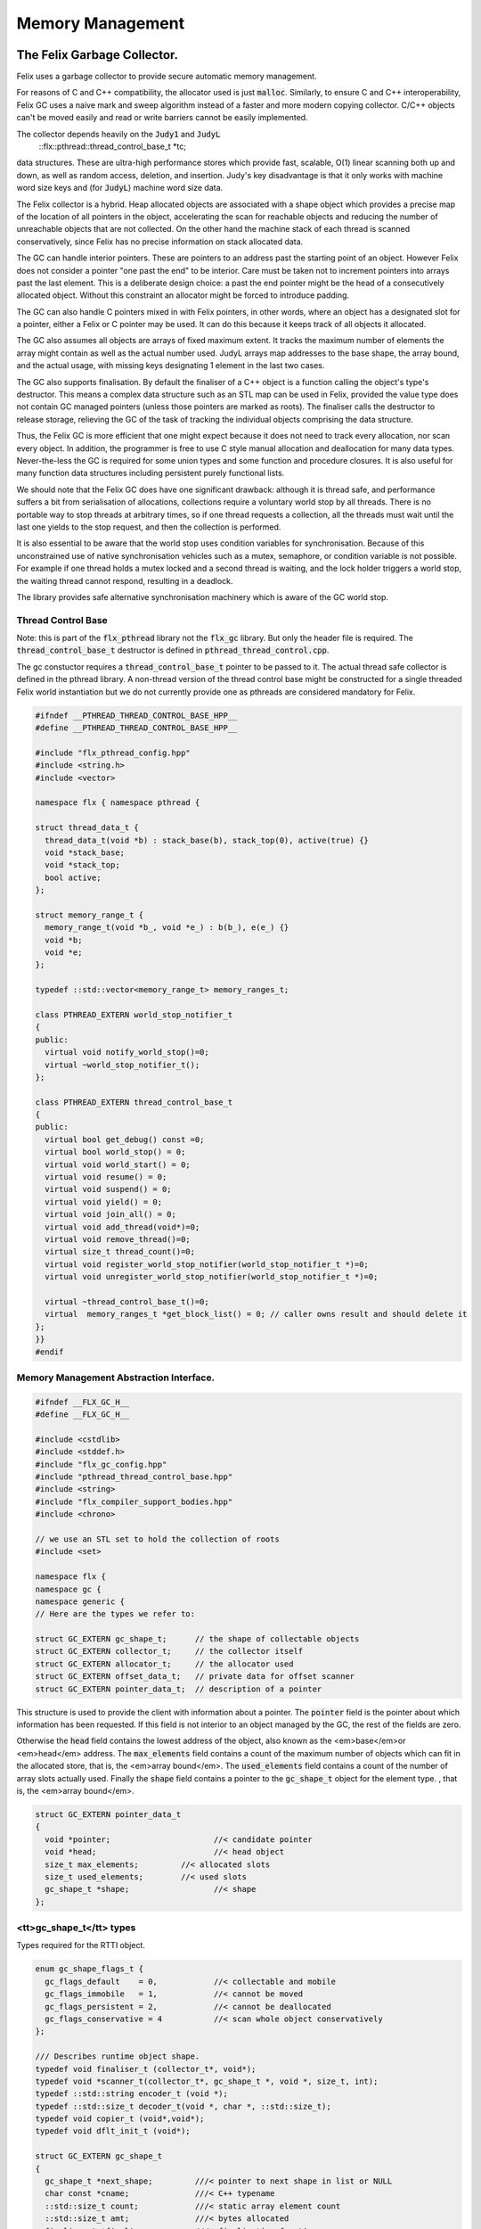 
=================
Memory Management
=================



The Felix Garbage Collector.
============================

Felix uses a garbage collector to provide secure automatic
memory management.

For reasons of C and C++ compatibility, the allocator
used is just  :code:`malloc`. Similarly, to ensure C and C++
interoperability, Felix GC uses a naive mark and sweep
algorithm instead of a faster and more modern copying 
collector. C/C++ objects can't be moved easily and
read or write barriers cannot be easily implemented.

The collector depends heavily on the  :code:`Judy1` and  :code:`JudyL`
  ::flx::pthread::thread_control_base_t *tc;
data structures. These are ultra-high performance stores
which provide fast, scalable, O(1) linear scanning both
up and down, as well as random access, deletion, and insertion.
Judy's key disadvantage is that it only works with machine
word size keys and (for  :code:`JudyL`) machine word size data.

The Felix collector is a hybrid. Heap allocated objects
are associated with a shape object which provides a precise
map of the location of all pointers in the object, accelerating
the scan for reachable objects and reducing the number of
unreachable objects that are not collected. On the other hand
the machine stack of each thread is scanned conservatively,
since Felix has no precise information on stack allocated data.

The GC can handle interior pointers. These are pointers to 
an address past the starting point of an object. However
Felix does not consider a pointer "one past the end" to
be interior. Care must be taken not to increment pointers
into arrays past the last element. This is a deliberate 
design choice: a past the end pointer might be the head
of a consecutively allocated object. Without this constraint
an allocator might be forced to introduce padding.

The GC can also handle C pointers mixed in with
Felix pointers, in other words, where an object has
a designated slot for a pointer, either a Felix or C
pointer may be used. It can do this because it keeps
track of all objects it allocated.

The GC also assumes all objects are arrays of fixed
maximum extent. It tracks the maximum number of elements
the array might contain as well as the actual number used.
JudyL arrays map addresses to the base shape, the array
bound, and the actual usage, with missing keys designating 1 
element in the last two cases.

The GC also supports finalisation. By default the finaliser
of a C++ object is a function calling the object's type's
destructor. This means a complex data structure such as an
STL map can be used in Felix, provided the value type
does not contain GC managed pointers (unless those pointers are 
marked as roots). The finaliser calls
the destructor to release storage, relieving the GC of the
task of tracking the individual objects comprising the
data structure.

Thus, the Felix GC is more efficient that one might
expect because it does not need to track every allocation,
nor scan every object. In addition, the programmer is free
to use C style manual allocation and deallocation
for many data types. Never-the-less the GC is required for
some union types and some function and procedure closures.
It is also useful for many function data structures including
persistent purely functional lists.

We should note that the Felix GC does have one
significant drawback: although it is thread safe,
and performance suffers a bit from serialisation
of allocations, collections require a voluntary world
stop by all threads. There is no portable way to stop
threads at arbitrary times, so if one thread requests
a collection, all the threads must wait until the last
one yields to the stop request, and then the collection
is performed.

It is also essential to be aware that the world stop
uses condition variables for synchronisation. Because of this
unconstrained use of native synchronisation vehicles such
as a mutex, semaphore, or condition variable is not possible.
For example if one thread holds a mutex locked and a second
thread is waiting, and the lock holder triggers a world
stop, the waiting thread cannot respond, resulting in a deadlock.

The library provides safe alternative synchronisation machinery
which is aware of the GC world stop.


Thread Control Base
-------------------

Note: this is part of the  :code:`flx_pthread` library not the  :code:`flx_gc` library.
But only the header file is required. The  :code:`thread_control_base_t`
destructor is defined in  :code:`pthread_thread_control.cpp`.

The gc constuctor requires a  :code:`thread_control_base_t` pointer to be passed
to it. The actual thread safe collector is defined in the pthread library.
A non-thread version of the thread control base might be constructed
for a single threaded Felix world instantiation but we do not currently
provide one as pthreads are considered mandatory for Felix.


.. code-block:: cpp

   #ifndef __PTHREAD_THREAD_CONTROL_BASE_HPP__
   #define __PTHREAD_THREAD_CONTROL_BASE_HPP__
   
   #include "flx_pthread_config.hpp"
   #include <string.h>
   #include <vector>
   
   namespace flx { namespace pthread {
   
   struct thread_data_t {
     thread_data_t(void *b) : stack_base(b), stack_top(0), active(true) {}
     void *stack_base;
     void *stack_top;
     bool active;
   };
   
   struct memory_range_t {
     memory_range_t(void *b_, void *e_) : b(b_), e(e_) {}
     void *b;
     void *e;
   };
   
   typedef ::std::vector<memory_range_t> memory_ranges_t;
   
   class PTHREAD_EXTERN world_stop_notifier_t 
   {
   public:
     virtual void notify_world_stop()=0;
     virtual ~world_stop_notifier_t();
   };
   
   class PTHREAD_EXTERN thread_control_base_t
   {
   public:
     virtual bool get_debug() const =0;
     virtual bool world_stop() = 0;
     virtual void world_start() = 0;
     virtual void resume() = 0;
     virtual void suspend() = 0;
     virtual void yield() = 0;
     virtual void join_all() = 0;
     virtual void add_thread(void*)=0;
     virtual void remove_thread()=0;
     virtual size_t thread_count()=0;
     virtual void register_world_stop_notifier(world_stop_notifier_t *)=0;
     virtual void unregister_world_stop_notifier(world_stop_notifier_t *)=0;
   
     virtual ~thread_control_base_t()=0;
     virtual  memory_ranges_t *get_block_list() = 0; // caller owns result and should delete it
   };
   }}
   #endif



Memory Management Abstraction Interface.
----------------------------------------


.. code-block:: cpp

   
   #ifndef __FLX_GC_H__
   #define __FLX_GC_H__
   
   #include <cstdlib>
   #include <stddef.h>
   #include "flx_gc_config.hpp"
   #include "pthread_thread_control_base.hpp"
   #include <string>
   #include "flx_compiler_support_bodies.hpp"
   #include <chrono>
   
   // we use an STL set to hold the collection of roots
   #include <set>
   
   namespace flx {
   namespace gc {
   namespace generic {
   // Here are the types we refer to:
   
   struct GC_EXTERN gc_shape_t;      // the shape of collectable objects
   struct GC_EXTERN collector_t;     // the collector itself
   struct GC_EXTERN allocator_t;     // the allocator used
   struct GC_EXTERN offset_data_t;   // private data for offset scanner
   struct GC_EXTERN pointer_data_t;  // description of a pointer
   
This structure is used to provide the client with information
about a pointer. The  :code:`pointer` field is the pointer about which
information has been requested. If this field is not interior to
an object managed by the GC, the rest of the fields are zero.

Otherwise the  :code:`head` field contains the lowest address
of the object, also known as the <em>base</em>or <em>head</em> address.
The  :code:`max_elements` field contains a count of the maximum number of
objects which can fit in the allocated store, that is, the <em>array bound</em>.
The  :code:`used_elements` field contains a count of the number of array slots actually
used. Finally the  :code:`shape` field contains a pointer to the  :code:`gc_shape_t`
object for the element type. , that is, the <em>array bound</em>.


.. code-block:: cpp

   struct GC_EXTERN pointer_data_t
   {
     void *pointer;                      //< candidate pointer
     void *head;                         //< head object
     size_t max_elements;         //< allocated slots
     size_t used_elements;        //< used slots
     gc_shape_t *shape;                  //< shape
   };
   

<tt>gc_shape_t</tt> types
-------------------------

Types required for the RTTI object.


.. code-block:: cpp

   enum gc_shape_flags_t {
     gc_flags_default    = 0,            //< collectable and mobile
     gc_flags_immobile   = 1,            //< cannot be moved
     gc_flags_persistent = 2,            //< cannot be deallocated
     gc_flags_conservative = 4           //< scan whole object conservatively
   };
   
   /// Describes runtime object shape.
   typedef void finaliser_t (collector_t*, void*); 
   typedef void *scanner_t(collector_t*, gc_shape_t *, void *, size_t, int);
   typedef ::std::string encoder_t (void *);
   typedef ::std::size_t decoder_t(void *, char *, ::std::size_t);
   typedef void copier_t (void*,void*);
   typedef void dflt_init_t (void*);
   
   struct GC_EXTERN gc_shape_t
   {
     gc_shape_t *next_shape;         ///< pointer to next shape in list or NULL
     char const *cname;              ///< C++ typename
     ::std::size_t count;            ///< static array element count
     ::std::size_t amt;              ///< bytes allocated
     finaliser_t *finaliser;         ///< finalisation function
     ValueType *fcops;               ///< first class ops
   /*
     copier_t *copy_init;
     copier_t *move_init;
     copier_t *copy_assign;
     copier_t *move_assign;
   */
     void const *private_data;       ///< private data passed to scanner
     scanner_t *scanner;             ///< scanner function 
     encoder_t *encoder;             ///< encoder function 
     decoder_t *decoder;             ///< encoder function 
     gc_shape_flags_t flags;         ///< flags
     size_t allocations;
     size_t deallocations;
   };
   
   GC_EXTERN extern gc_shape_t _ptr_void_map;
   
The standard scanner  :code:`scan_by_offsets` uses an array 
containing offsets into an object where pointers are located.


.. code-block:: cpp

   struct GC_EXTERN offset_data_t
   {
     ::std::size_t n_offsets;
     ::std::size_t const *offsets;
   };
   
   GC_EXTERN scanner_t scan_by_offsets;
   
The standard finaliser is a template which destoys an object
using the C++ destructor. In the RTTI object if the
finaliser is zero, this means the compiler knew the
object was a POD type with a trivial destructor,
and the zero allows the collector to skip the call
to a do nothing finaliser function.


.. code-block:: cpp

   
   /*
    * The following template is provided as a standard wrapper
    * for C++ class destructors. The term std_finaliser<T>
    * denotes a function pointer to the wrapper for the destructor
    * of class T, which can be used as a finaliser in the shape
    * descriptor of a T. The client is cautioned than the order
    * of finalisation may not be what is expected. Finalisers
    * should be provided for all C++ objects managed by the Felix
    * collector and not refering to Felix objects,
    * but which contain pointers to other objects that need
    * to be deleted when the main object is destroyed;
    * for example a string class managing an array of char
    * requires its destructor be invoked to delete the managed
    * array, and so a finaliser wrapping the destructor must
    * be provided.
    *
    * C data types may, of course, also require destruction,
    * and Felix therefore can provide programmers with
    * the convenience of C++ destructors, even for C data types.
    */
   template<class T>
   void std_finaliser(collector_t*, void *t)
   {
     static_cast<T*>(t) -> ~T();
   }
   

Allocator Abstraction
---------------------

The allocator is used by the gc to allocate and deallocate
heap storage. Although abstract, the standard allocator
use  :code:`malloc` and  :code:`free` and this is assumed by a lot
of code in the RTL and is an advertised property of the
Felix system. Nevertheless providing an abstraction helps
with software organisation.


.. code-block:: cpp

   /// Allocator abstraction.
   
   struct allocator_t {
     bool debug;
     allocator_t():debug(false){}
     virtual void *allocate(::std::size_t)=0;
     virtual void deallocate(void *)=0;
     virtual ~allocator_t();
     void set_debug(bool d){debug=d;}
   };
   

The collector abstraction
-------------------------

Finally the actual garbage collector abstraction.

The abstraction is essential to allow a common interface
to the single threaded and thread safe collectors.
The thread safe collector is just a wrapper around the 
unsafe collector with appropriate locking.

Those familiar with C++ object oriented techniques,
may be surprised to learn their understanding of how
to use virtual methods is almost certainly completely
and utterly wrong! This is partly due to incorrect
advice in almost every book published on the subject,
and online advice from so-called experts including
member of the committee itself.

The collector we present rigidly follows the correct
rules which result in a quite complex structure.


.. code-block:: cpp

   
   /// Collector abstraction.
   struct GC_EXTERN collector_t
   {
     bool debug;
     bool report_gcstats;
     void *module_registry; 
     void set_debug(bool d, bool stats){debug=d;report_gcstats=stats;}
     collector_t();
     virtual ~collector_t();
     virtual ::flx::pthread::thread_control_base_t *get_thread_control()const =0;
     virtual void register_pointer(void *q, int reclimit)=0;
     ::std::chrono::time_point<::std::chrono::high_resolution_clock> start_time;
     ::std::chrono::duration<double> gc_time;
   
     virtual bool inrange(void *)const =0;
     // These routines just provide statistics.
     size_t get_allocation_count()const {
       return v_get_allocation_count();
     }
   
     size_t get_root_count()const {
       return v_get_root_count();
     }
   
     size_t get_allocation_amt()const {
       return v_get_allocation_amt();
     }
   
     // Hooks for the supplied allocator, which operate in
     // terms of shape objects rather than raw memory amounts.
     void *allocate(gc_shape_t *shape, size_t x) {
       return v_allocate(shape,x);
     }
   
     // The mark and sweep collector algorithm.
     size_t collect() {
       //fprintf(stderr, "Collecting\n");
       ::std::chrono::time_point< ::std::chrono::high_resolution_clock> start_time, end_time;
       start_time = ::std::chrono::high_resolution_clock::now();
       size_t x = v_collect();
       end_time = ::std::chrono::high_resolution_clock::now();
       ::std::chrono::duration<double> elapsed = end_time - start_time;
   
       if (debug)
         fprintf(stderr, "Collecting DONE in %10.5f seconds\n", elapsed.count());
       gc_time += elapsed;
       return x;
     }
   
     // Routines to add and remove roots.
     void add_root(void *memory) {
       v_add_root(memory);
     }
   
     void remove_root(void *memory) {
       v_remove_root(memory);
     }
   
     void free_all_mem() {
       //fprintf(stderr,"Dispatching to free all mem\n");
       v_free_all_mem();
     }
   
     void finalise(void *frame) {
       v_finalise(frame);
     }
   
     // Integrity check for the data structure being managed.
     // array management
     virtual void set_used(void *memory, size_t)=0;
     virtual void incr_used(void *memory, ptrdiff_t)=0;
     virtual size_t get_used(void *memory)=0;
     virtual size_t get_count(void *memory)=0;
     virtual void *create_empty_array( gc_shape_t *shape, size_t count)=0;
   
     virtual pointer_data_t get_pointer_data(void *)=0;
   private:
     virtual size_t v_get_allocation_count()const=0;
     virtual size_t v_get_root_count()const=0;
     virtual size_t v_get_allocation_amt()const=0;
     virtual void *v_allocate(gc_shape_t *shape, size_t)=0;
     virtual void v_finalise(void *fp)=0;
     virtual size_t v_collect()=0;
     virtual void v_add_root(void *memory)=0;
     virtual void v_remove_root(void *memory)=0;
     virtual void v_free_all_mem()=0;
   
     // It doesn't make any sense to copy collector objects
     // about.
     void operator=(collector_t const&);
     collector_t(collector_t const&);
   };
   
   // The gc_profile_t is a grab bag of controls related to the collector.
   struct GC_EXTERN gc_profile_t {
     bool debug_driver;
     bool debug_allocations;     ///< allocator debug on/off
     bool debug_collections;     ///< collector debug on/off
     bool report_collections;    ///< collector debug on/off
     bool report_gcstats;        ///< print final gc statistics
     bool allow_collection_anywhere; ///< enable collect on allocate
   
     size_t gc_freq;      ///< how often to collect
     size_t gc_counter;   ///< counter to check if time to collect
   
     size_t min_mem;      ///< min memory before collection
     size_t max_mem;      ///< throw out of memory if above here
     size_t threshhold;   ///< collection trigger point
     double free_factor;         ///< reset threshhold to used memory
                                 ///< by this factor after collection
   
     size_t collections;  ///< number of collections done
     bool finalise;              ///< whether Felix should collect on exit
     flx::gc::generic::collector_t *collector;
   
     size_t maybe_collect(); ///< function which maybe collects
     size_t actually_collect(); ///< function which actually collects
   
     void *allocate(
       flx::gc::generic::gc_shape_t *shape,
       size_t count,
       bool allow_gc
     );
   
     gc_profile_t (
       bool debug_driver_,
       bool debug_allocations_,
       bool debug_collections_,
       bool report_collections_,
       bool report_gcstats_,
       bool allow_collection_anywhere_,
       size_t gc_freq_,
       size_t min_mem_,
       size_t max_mem_,
       double free_factor_,
       bool finalise_,
       flx::gc::generic::collector_t *collector
     );
     ~gc_profile_t();
   };
   
   }}} // end namespaces
   
   /*
    * The following two routines are used to provide
    * C++ type safe heap allocation. There are no corresponding
    * delete routines, please use the destroy function.
    *
    * Note these routines are now placed
    * in the global namespace to accomodate Metrowerks
    * compiler on Mac OS.
    */
   GC_EXTERN void *operator new
   (
     ::std::size_t,
     flx::gc::generic::gc_profile_t &,
     flx::gc::generic::gc_shape_t &,
     bool
   );
   
   /*
    * Define an empty delete to make msvc happy.
    */
   GC_EXTERN void operator delete(
     void*,
     flx::gc::generic::gc_profile_t &,
     flx::gc::generic::gc_shape_t &,
     bool
   );
   
   #endif

.. code-block:: cpp

   
   #define _ROUNDUP(i,n) ((i + n - 1) / n * n)
   #define _ALIGN(i) _ROUNDUP(i,FLX_MAX_ALIGN)
   

Memory Management Abstraction Implementation.
---------------------------------------------


.. code-block:: cpp

   
   #include <cstdlib>
   #include <cstdio>
   #include <cassert>
   #include "flx_gc.hpp"
   #include "flx_exceptions.hpp"
   #include "flx_gc_private.hpp"
   #include <Judy.h>
   
   // for std::max
   #include <algorithm>
   
   #ifdef max
   #undef max
   #endif
   
   
   namespace flx {
   namespace gc {
   namespace generic {
   gc_shape_t _ptr_void_map = {
     NULL,
     "void",
     0,0,
     0, // no finaliser
     0, // fcops
     0,
     0,
     0,
     0,
     gc::generic::gc_flags_default,
     0UL, 0UL
   };
   
   allocator_t::~allocator_t(){}
   collector_t::~collector_t(){
     if (report_gcstats)
     {
       ::std::chrono::duration<double> elapsed = 
         ::std::chrono::high_resolution_clock::now() - start_time
       ;
       fprintf(stderr, "Deleting collector total time = %4.5f seconds, gc time = %4.5f = %3.2f%%\n", 
         elapsed.count(), gc_time.count(), gc_time.count() * 100.0 / elapsed.count()
       );
     }
   }
   
   collector_t::collector_t() 
     : debug(false)
     , report_gcstats(false)
     , module_registry(0)
     , gc_time(0.0)
     , start_time(::std::chrono::high_resolution_clock::now())
   {}
   
   gc_profile_t::gc_profile_t (
     bool debug_driver_,
     bool debug_allocations_,
     bool debug_collections_,
     bool report_collections_,
     bool report_gcstats_,
     bool allow_collection_anywhere_,
     size_t gc_freq_,
     size_t min_mem_,
     size_t max_mem_,
     double free_factor_,
     bool finalise_,
     flx::gc::generic::collector_t *collector_
   ) :
     debug_driver(debug_driver_),
     debug_allocations(debug_allocations_),
     debug_collections(debug_collections_),
     report_collections(report_collections_),
     report_gcstats(report_gcstats_),
     allow_collection_anywhere(allow_collection_anywhere_),
     gc_freq(gc_freq_),
     gc_counter(0),
     min_mem(min_mem_),
     max_mem(max_mem_),
     threshhold(min_mem_),
     free_factor(free_factor_),
     collections(0),
     finalise(finalise_),
     collector(collector_)
   {
   }
   
   gc_profile_t::~gc_profile_t() { }
   
   size_t gc_profile_t::maybe_collect() {
     ++gc_counter;
     if(debug_collections) fprintf(stderr,"Maybe collect?\n");
     if (gc_counter < gc_freq) return 0;
     if(collector->get_allocation_amt() < threshhold) return 0;
     return actually_collect();
   }
   
   size_t gc_profile_t::actually_collect() {
     if(debug_collections || report_collections) 
       fprintf(stderr,"[flx_gc:gc_profile_t] actually_collect\n");
     gc_counter = 0;
     size_t collected = collector->collect();
     size_t allocated = collector->get_allocation_amt();
     if (allocated > max_mem) throw flx::rtl::flx_out_of_memory_t();
     threshhold = std::max ( min_mem,
       (size_t) (free_factor * (double)allocated))
     ;
     if(debug_collections || report_collections)
     {
       size_t objs = collector->get_allocation_count();
       size_t roots = collector->get_root_count();
       fprintf(stderr, 
         "actually collected %zu objects, still allocated: %zu roots, %zu objects, %zu bytes\n",
         collected, roots, objs, allocated
       );
     }
     return collected;
   }
   
   void *gc_profile_t::allocate(
     flx::gc::generic::gc_shape_t *shape,
     size_t count,
     bool allow_gc
   )
   {
     void *p = 0;
     ::std::size_t amt = count * shape->amt * shape->count;
     bool tried_collection = false;
   
     // if we would exceed the threshhold and collection is allowed, do it
     if (amt + collector->get_allocation_amt() > threshhold && allow_collection_anywhere && allow_gc)
     {
       if (report_collections)
         fprintf(stderr,"[flx_gc:gc_profile_t] Threshhold %zu would be exceeded, collecting\n", threshhold);
       actually_collect();
       if (report_collections)
         fprintf(stderr,"[flx_gc:gc_profile_t] New Threshhold %zu\n", threshhold);
       tried_collection = true;
     }
   
     // now try the allocation
     try {
       p = collector -> allocate(shape,count);
     }
     // if we ran out of physical memory
     catch (flx::rtl::flx_out_of_memory_t& exn) 
     { 
       if (debug_allocations || debug_collections || report_collections)
         fprintf(stderr,"[flx_gc:gc_profile_t] Out of physical memory\n");
   
       if (allow_collection_anywhere && allow_gc && !tried_collection)
       {
         actually_collect();
         tried_collection = true;
         try {
           p = collector -> allocate(shape,count);
         }
         catch (flx::rtl::flx_out_of_memory_t& exn) // fatal error
         {
            fprintf(stderr,"[flx_gc:gc_profile_t] Allocation failed [after forced collection]\n");
            throw exn;
         }
       }
       else 
       {
         fprintf(stderr,"[flx_gc:gc_profile_t] Allocation failed [collection not allowed or already tried]\n");
         throw exn; // fatal error
       }
     }
   
     assert (p);
     return p;
   }
   
   /*
    *  This is the default scanner for compiler generated RTTI objects.
    *  It uses an array of offsets into the object to tell where the pointers are.
    *  We must pass this routine the collector, the RTTI shape of the object,
    *  a pointer to the head (lowest byte) of the object, a count of the number
    *  of copies of the object are present consecutively, and a recursion limit.
    *
    *  The count is there because all Felix heap objects are varrays, even if they're
    *  merely length 1. Note that this dynamic array count is the number of used
    *  slots in the varray not the allocated length. Note also the elements of the
    *  varray can themselves be arrays with static lengths. The actual RTTI object
    *  describes a single element of the inner static length array, so we have to
    *  multiply the RTTI static length by the dynamic length.
    */
   void *scan_by_offsets(collector_t *collector, gc_shape_t *shape, void *p, size_t dyncount, int reclimit)
   {
     Word_t fp = (Word_t)p;
   
     // calculate the absolute number of used array slots
     size_t n_used = dyncount  * shape->count;
   
     // find the array of offsets
     offset_data_t const *data = (offset_data_t const *)shape->private_data;
     ::std::size_t n_offsets = data->n_offsets;
     ::std::size_t const *offsets = data->offsets;
   
     //fprintf(stderr, "scan by offsets: shape %s has %d offsets\n", shape->cname, (int)n_offsets);
     // if the number of used slots is one and there is only one offset
     // then there is only one possible pointer in the object at the specified offset
     // so just return the value stored at that offset immediately
     if (n_used * n_offsets == 1) // tail rec optimisation
     {
         void **pq = (void**)(void*)((unsigned char*)fp + offsets[0]);
         void *q = *pq;
         if(q) return q; // tail rec optimisation
     }
     else
     // otherwise we have to scan through all the offsets in every array element
     for(size_t j=0; j<n_used; ++j)
     {
       for(unsigned int i=0; i<n_offsets; ++i)
       {
         void **pq = (void**)(void*)((unsigned char*)fp + offsets[i]);
         void *q = *pq;
         //fprintf(stderr, "scan by offsets %s, #%d, offset %zu, address %p, value %p\n", 
         //  shape->cname, i, offsets[i], pq, q);
         // instead of returning the pointer, register it for later processing
         if(collector->inrange(q))
         {
           collector->register_pointer(q, reclimit);
         }
       }
       // on to the next array element
       fp=(Word_t)(void*)((unsigned char*)fp+shape->amt);
     }
     // return 0 to indicate we registered pointers, instead of returning just one.
     return 0;
   }
   
   }}} // end namespaces
   
   // in global namespace now ..
   //
   // NOTE: Felix arrays are two dimensional. The shape.amt field is the size of
   // one element. The shape.count field is the number of elements for a static
   // array type. The dynamic length is for varrays, it is stored in a judy array
   // associated with the array address. If there is nothing in the judy array,
   // the dynamic length is one. C++ operator new allocates arrays of dynamic length 1. 
   //
   void *operator new(
     std::size_t amt,
     flx::gc::generic::gc_profile_t &gcp,
     flx::gc::generic::gc_shape_t &shape,
     bool allow_gc
   )
   {
     if (amt != shape.amt * shape.count)
     {
       fprintf(stderr,"Shape size error: allocator size = %zu\n",amt);
       fprintf(stderr,"Shape %s element size = %zu, element count = %zu\n",shape.cname,shape.amt,shape.count);
       abort();
     }
     void *p = gcp.allocate(&shape,1,allow_gc); // dynamic array count = 1
     return p;
   }
   
   void operator delete(
     void*,
     flx::gc::generic::gc_profile_t &,
     flx::gc::generic::gc_shape_t &,
     bool
   )
   {
   }



Collector interface.
--------------------


.. code-block:: cpp

   
   #ifndef __FLX_COLLECTOR_H__
   #define __FLX_COLLECTOR_H__
   #include <cstddef>
   #include "flx_gc.hpp"
   #include <map>
   #include "pthread_thread.hpp"
   #include <Judy.h>
   
   namespace flx {
   namespace gc {
   namespace collector {
   using namespace generic;
   
   struct GC_EXTERN malloc_free;
   struct GC_EXTERN tracing_allocator;
   struct GC_EXTERN flx_collector_t;
   
   /// Allocator using malloc and free.
   struct GC_EXTERN malloc_free : public virtual allocator_t
   {
     void *allocate(::std::size_t);
     void deallocate(void *);
     ~malloc_free();
   };
   
   /// Allocator which saves allocations and deallocations
   /// to a file, delegating operations to a servant allocator
   struct GC_EXTERN tracing_allocator : public virtual allocator_t
   {
     allocator_t *servant;
     FILE *tracefile;
     tracing_allocator(FILE *, allocator_t *);
     void *allocate(::std::size_t);
     void deallocate(void *);
     ~tracing_allocator();
   };
   
   
   struct mark_thread_context_t
   {
     flx_collector_t *collector;
     pthread::memory_ranges_t *px;
     int reclimit;
   };
   
   
   /// Naive Mark and Sweep Collector.
   struct GC_EXTERN flx_collector_t : public collector_t
   {
     flx_collector_t(allocator_t *, flx::pthread::thread_control_base_t *, int _gcthreads, FILE *tf);
     ~flx_collector_t();
   
     // RF: added to allow implementation of non-leaky drivers.
     void impl_free_all_mem(); // clear all roots, sweep.
   
     void set_used(void *memory, size_t);
     void incr_used(void *memory, ptrdiff_t);
     size_t get_used(void *memory);
     size_t get_count(void *memory);
     void *create_empty_array( gc_shape_t *shape, size_t count);
     gc_shape_t *get_shape(void *memory);
     flx::pthread::thread_control_base_t *get_thread_control()const;
     void register_pointer(void *q, int reclimit);
     ::flx::gc::generic::pointer_data_t get_pointer_data(void *);
   
   protected:
   
     /// allocator
     void *impl_allocate(gc_shape_t *ptr_map, size_t);
   
     /// collector (returns number of objects collected)
     size_t impl_collect();
   
     // add and remove roots
     void impl_add_root(void *memory);
     void impl_remove_root(void *memory);
   
     //
     void check();
   
     // statistics
     size_t impl_get_allocation_count()const;
     size_t impl_get_root_count()const;
     size_t impl_get_allocation_amt()const;
     void impl_finalise(void *fp);
   
   private:
     /// allocator
     void *v_allocate(gc_shape_t *ptr_map, size_t);
   
     /// collector (returns number of objects collected)
     size_t v_collect();
   
     // add and remove roots
     void v_add_root(void *memory);
     void v_remove_root(void *memory);
     void v_free_all_mem();
   
     // statistics
     size_t v_get_allocation_count()const;
     size_t v_get_root_count()const;
     size_t v_get_allocation_amt()const;
   
   private:
     void judyerror(char const*);
     size_t allocation_count;
     size_t root_count;
     size_t allocation_amt;
   
     uintptr_t minptr;
     uintptr_t maxptr;
   
     bool inrange(void *p)const { return minptr <= uintptr_t(p) && uintptr_t(p) < maxptr; }
     void unlink(void *frame);
     void v_finalise(void *frame);
     void post_delete(void *frame);
     void delete_frame(void *frame);
     size_t reap();
   
     // top level mark, calls mark_single or mark_multi
     void mark(pthread::memory_ranges_t*);
   
     // single threaded mark
     void mark_single(pthread::memory_ranges_t*, int);
   
     // multithreaded mark: single thread enters and creates
     // worker threads which run mark_thread routine below
     void mark_multi(pthread::memory_ranges_t*,int reclimit, int nthreads);
   
   public: // unfortunately, due to dispatch machinery
     // worker thread
     void mark_thread(mark_thread_context_t *);
   
   private:
     int gcthreads;
     size_t sweep(); // calls scan_object
   
     typedef std::map<void *,size_t, std::less<void *> > rootmap_t;
     rootmap_t roots;
     bool parity;
     allocator_t *allocator;
     flx::pthread::thread_control_base_t *thread_control;
   
   
     // JudyL array and error object
     void *j_shape;
     void *j_nalloc;
     void *j_nused;
     FILE *tracefile;
   public:
     struct memdata_t {
       void *head;
       gc_shape_t *pshape;
       size_t nbytes;
     };
     void scan_object(void *memory, int reclimit);
     memdata_t check_interior (void *memory);
   
     ::std::mutex j_tmp_lock;
     ::std::condition_variable j_tmp_cv;
     int j_tmp_waiting;
     void *j_tmp;
     JError_t je;
   };
   
   }}} // end namespaces
   #endif
   

Collector Implementation
------------------------

Tracefile used for performance simulations on Judy
alternatives. Tracefile codes:
Format: 

opcode filecode: address

Op Codes

G: Get
F: First
N: Next
L: Last
I: Insert
D: Delete
C: Delete whole array

File codes:

S: shape JudyL
A: allocated JudyL
U: used JudyL
T: temporary Judy1


.. code-block:: cpp

   
   #include <cstdlib>
   #include <map>
   #include <limits.h>
   #include <cassert>
   #include <cstdio>
   #include <cstddef>
   #include "flx_rtl_config.hpp"
   #include "flx_collector.hpp"
   #include "flx_exceptions.hpp"
   #include "flx_gc_private.hpp"
   
   #include <stdint.h>
   #define lobit(p) (p & (uintptr_t)1u)
   #define hibits(p) (p & ~(uintptr_t)1u)
   #define SHAPE(p) ((gc_shape_t *)hibits(p))
   
   //#include "flx_rtl.hpp"
   namespace flx {
   namespace gc {
   namespace collector {
   
   static int mcount FLX_UNUSED = 0;
   
   malloc_free::~malloc_free(){}
   
   void *malloc_free::allocate(::std::size_t amt)
   {
     void *p = malloc(amt);
     if(debug)
       fprintf(stderr,"[gc] Malloc %zd bytes, address = %p\n",amt,p);
     if(p)return p;
     else {
       fprintf(stderr,"[gc] Felix: Malloc out of memory, blk=%zu\n",amt);
       throw flx::rtl::flx_out_of_memory_t();
     }
   }
   
   void malloc_free::deallocate(void *p)
   {
     if(debug)
       fprintf(stderr,"[gc] Free %p\n",p);
     free(p);
   }
   
   tracing_allocator::tracing_allocator (
     FILE *tf, 
     allocator_t *slave) 
   : tracefile(tf), servant(slave) {}
   
   void *tracing_allocator::allocate (::std::size_t amt)
   {
      void *memory = servant->allocate(amt);
      fprintf(tracefile,"A: %p\n",memory);
      return memory;
   }
   
   void tracing_allocator::deallocate (void *p)
   {
      fprintf(tracefile,"D: %p\n",p);
      servant->deallocate(p);
   }
   
   tracing_allocator::~tracing_allocator() { 
     fclose(tracefile); 
     delete servant; 
     fprintf(stderr, "[gc] Allocation tracing terminated, file closed, slave allocator deleted\n"); 
   }
   
   
   void *flx_collector_t::v_allocate(gc_shape_t *ptr_map, size_t x) {
     return impl_allocate(ptr_map, x);
   }
   
   void flx_collector_t::v_finalise(void *frame) {
     impl_finalise(frame);
   }
   
   size_t flx_collector_t::v_collect() {
     // NO MUTEX
     return impl_collect();
   }
   
   void flx_collector_t::v_add_root(void *memory) {
     impl_add_root(memory);
   }
   
   void flx_collector_t::v_remove_root(void *memory) {
     impl_remove_root(memory);
   }
   
   void flx_collector_t::v_free_all_mem() {
     //fprintf(stderr, "Dispatching to impl free all mem\n");
     impl_free_all_mem();
   }
   
   size_t flx_collector_t::v_get_allocation_count()const {
     return impl_get_allocation_count();
   }
   
   size_t flx_collector_t::v_get_root_count()const {
     return impl_get_root_count();
   }
   
   size_t flx_collector_t::v_get_allocation_amt()const {
     return impl_get_allocation_amt();
   }
   
   size_t flx_collector_t::impl_get_allocation_count()const
   {
     return allocation_count;
   }
   
   size_t flx_collector_t::impl_get_root_count()const
   {
     return root_count;
   }
   
   size_t flx_collector_t::impl_get_allocation_amt()const
   {
     return allocation_amt;
   }
   
   
   flx_collector_t::flx_collector_t(
     allocator_t *a, 
     pthread::thread_control_base_t *tc,
     int _gcthreads,
     FILE *tf
   )
     :
     allocation_count(0)
     ,root_count(0)
     ,allocation_amt(0)
     ,parity(false)
     ,allocator(a)
     ,thread_control(tc)
     ,j_shape(0)
     ,j_nalloc(0)
     ,j_nused(0)
     ,j_tmp(0)
     ,minptr(~uintptr_t(0))
     ,maxptr(0)
     ,tracefile(tf)
     ,gcthreads(_gcthreads)
   {
     if(tf)
       fprintf(stderr, "[flx_collector_t] Tracefile active\n");
   }
   
   flx::pthread::thread_control_base_t *flx_collector_t::get_thread_control()const
   {
     return thread_control;
   }
   
   void flx_collector_t::judyerror(char const *loc)
   {
     fprintf(stderr, "[gc] JUDY ERROR %d in %s\n",je.je_Errno,loc);
     abort();
   }
   
   void * flx_collector_t::impl_allocate(gc_shape_t *shape, size_t nobj)
   {
     // calculate how much memory to request
     ::std::size_t amt = nobj * shape->amt * shape->count;
     //fprintf(stderr, "req amt = %zu\n",amt);
     if(amt & 1) ++amt; // round up to even number
     //fprintf(stderr, "rounded req amt = %zu\n",amt);
   
     // allocate a block
     void *fp = (void *)allocator->allocate(amt);
     assert(fp); // Got some memory!
   
     //++shape->allocations;
   
     // for use when things go wrong
     char error_buffer[2048];
     snprintf(error_buffer, 2047, 
       "[gc] Allocated %p, shape=%s[%zd][%zu][#a=%zu,#d=%zu]\n", 
       fp,shape->cname,shape->count,nobj,shape->allocations,shape->deallocations);
   
     Word_t *p = (Word_t*)(void*)JudyLIns(&j_shape,(Word_t)fp,&je);
     if(tracefile) 
        fprintf(tracefile,"IS: %p\n",fp);
     *p = ((Word_t)(void*)shape) | (parity & 1);
     if (nobj != (uintptr_t)1) // array
     {
   //fprintf(stderr, "Inserting into j_nalloc=%p\n",j_nalloc);
       Word_t *p = (Word_t*)(void*)JudyLIns(&j_nalloc,(Word_t)fp,&je);
   //fprintf(stderr, "  new j_nalloc=%p\n",j_nalloc);
   //fprintf(stderr, "  slot for insert=%p\n",p);
       if(tracefile) 
          fprintf(tracefile,"IA: %p\n",fp);
       *p = nobj;
     }
   
     size_t n_objects = get_count(fp);
     if (nobj != n_objects) 
     {
   
       fprintf(stderr, 
           "Insertion into j_nalloc (%p) failed: address %p, [nobj=%zu != get_count(fp)=%zu]\n",
           j_nalloc, fp, nobj, n_objects);
       
       { // get_count(fp) conflates size 1 with NULL pointer, the following will disambiguate
         Word_t *p = (Word_t*)(void*)JudyLGet(j_nalloc,(Word_t)fp,&je);
         fprintf(stderr, 
             "  p==NULL: %s\n", 
             ((p == NULL) ? "true" : "false") );
       }
   
       // finally output error_buffer if there's an error
       fprintf(stderr, "%s", error_buffer);
   
       assert (nobj == n_objects);
     }
   
     // update statistics
     allocation_count++;
     allocation_amt += amt;
     //fprintf(stderr,"ADDING %zu to allocation amt, result %zu\n",amt,allocation_amt);
     // return client memory pointer
     minptr=::std::min(minptr,uintptr_t(fp));
     maxptr=::std::max(maxptr,uintptr_t(fp)+amt);
     return fp;
   }
   
   // NOTE: although 1 is the default if there is no entry,
   // it is allowed to have an entry with 1
   // indeed, set_used always creates an entry
   void flx_collector_t::set_used(void *memory, size_t n)
   {
     if (memory == NULL && n==0) return;
     assert(memory);
   
     // this check is expensive, but set_used is not used often
     assert(n<=get_count(memory));
     //fprintf(stderr,"Set used of %p to %zu\n",memory,n);
     Word_t *p = (Word_t*)(void*)JudyLGet(j_nused,(Word_t)memory,&je);
     if(tracefile) 
       fprintf(tracefile,"GU: %p\n",memory);
     if(p==(Word_t*)PPJERR)judyerror("set_used");
     if(p==NULL)
     {
       //fprintf(stderr,"set_used: No recorded usage! Creating store for data\n");
       p = (Word_t*)(void*)JudyLIns(&j_nused,(Word_t)memory,&je);
       if(tracefile) 
          fprintf(tracefile,"IU: %p\n",memory);
     }
     //fprintf(stderr,"Slot for %p usage is address %p\n",memory,p);
     *p = (Word_t)n;
   }
   
   void flx_collector_t::incr_used(void *memory, ptrdiff_t n)
   {
     if (n==0) return;
     assert(memory);
     //fprintf(stderr,"Incr used of %p by %zu\n",memory,n);
     //assert(get_used(memory) + n <= get_count(memory));
     ptrdiff_t newused = (ptrdiff_t)get_used(memory) + n;
     if (newused < 0 || newused > get_count(memory)) {
       fprintf(stderr,"Address %p count %d used %d increment %d\n",
         memory,(int)get_count(memory), (int)get_used(memory),(int)n);
       fprintf(stderr,"Type %s\n",get_shape(memory)->cname);
       assert(false);
     }
   
     Word_t *p = (Word_t*)(void*)JudyLGet(j_nused,(Word_t)memory,&je);
     if(tracefile) 
       fprintf(tracefile,"GU: %p\n",memory);
     if(p==(Word_t*)PPJERR)judyerror("incr_used");
     if(p==NULL)
     {
       //fprintf(stderr,"incr_used: No recorded usage! Creating store for data\n");
       p = (Word_t*)(void*)JudyLIns(&j_nused,(Word_t)memory,&je);
       if(tracefile) 
         fprintf(tracefile,"IU: %p\n",memory);
       if(p==(Word_t*)PPJERR)judyerror("incr_used: new slot");
       *p = newused;
     }
     else *p=newused;
   }
   
   // actual number of used slots in an array
   size_t flx_collector_t::get_used(void *memory)
   {
     if(memory==NULL) return 0;
     //fprintf(stderr, "Get used of %p\n",memory);
     Word_t *p = (Word_t*)(void*)JudyLGet(j_nused,(Word_t)memory,&je);
     if(tracefile) 
       fprintf(tracefile,"GU: %p\n",memory);
     if(p==(Word_t*)PPJERR)judyerror("get_used");
     //fprintf(stderr, "Used slot at address %p\n",p);
     size_t z = p!=NULL?*p:1; // defaults to 1 for non-array support
     //fprintf(stderr,"Used of %p is %zu\n",memory,z);
     return z;
   }
   
   // max number of available slots in an array
   size_t flx_collector_t::get_count(void *memory)
   {
     if(memory==NULL) return 0;
     //fprintf(stderr, "Get count of %p\n",memory);
     Word_t *p = (Word_t*)(void*)JudyLGet(j_nalloc,(Word_t)memory,&je);
     if(tracefile) 
       fprintf(tracefile,"GA: %p\n",memory);
     if(p==(Word_t*)PPJERR)judyerror("get_count");
     //fprintf(stderr, "Count slot at address %p\n",p);
     size_t z = p!=NULL?*p:1; // defaults to 1 for non-array support
     //fprintf(stderr,"Count of %p is %zu\n\n",memory,z);
     return z;
   }
   
   // REQUIRES memory to be head pointer (not interior)
   gc_shape_t *flx_collector_t::get_shape(void *memory)
   {
     if(memory == NULL) return &::flx::gc::generic::_ptr_void_map;
     assert(memory);
     //fprintf(stderr, "Get shape of %p\n",memory);
     Word_t *pshape= (Word_t*)JudyLGet(j_shape,(Word_t)memory,&je);
     if(tracefile) 
       fprintf(tracefile,"GS: %p\n",memory);
     if(pshape==(Word_t*)PPJERR)judyerror("get_shape");
     if(pshape==NULL) { 
       fprintf(stderr,"get_shape %p found NULL\n",memory);
       abort();
     }
     return (gc_shape_t *)(*pshape & (~(uintptr_t)1));
   }
   
   void *flx_collector_t::create_empty_array(
     flx::gc::generic::gc_shape_t *shape,
     size_t count
   )
   {
     if (count==0) return NULL;
     void *p = allocate(shape,count);
     assert(p);
     set_used (p, 0); // make sure to override default 1 slot usage
     if(get_used(p) != 0 || get_count(p) != count) {
       fprintf(stderr,"create empty array type %s address %p request count=%zu, actual count=%zu ,used=%zu\n",
        p,shape->cname, count, get_count(p), get_used(p));
       fprintf(stderr, "FATAL CONSTRUCTOR FAILURE\n");
       assert (false);
     }
     return p;
   }
   
   
   void flx_collector_t::impl_finalise(void *fp)
   {
     assert(fp!=NULL);
     //fprintf(stderr, "Finaliser for %p\n", fp);
     gc_shape_t *shape = get_shape(fp); // inefficient, since we already know the shape!
     //fprintf(stderr, "Got shape %p=%s\n", shape,shape->cname);
     void (*finaliser)(collector_t*, void*) = shape->finaliser;
     //fprintf(stderr, "Got finaliser %p\n", finaliser);
     if (finaliser)
     {
       unsigned char *cp = (unsigned char*)fp;
       size_t n_used = get_used(fp) * shape->count;
       size_t eltsize = shape->amt;
       //fprintf(stderr, "Finalising at %p for type %s %zu objects each size %zu\n", cp, shape->cname, n_used, eltsize);
       for(size_t j = 0; j<n_used; ++j)
       {
         (*finaliser)(this,(void*)cp);
         cp += eltsize;
       }
     }
   }
   
   void flx_collector_t::unlink(void *fp)
   {
     // check we have a pointer to an object
     assert(fp!=NULL);
   
     // call the finaliser if there is one
     //fprintf(stderr,"Unlink: Calling finaliser for %p\n",fp);
     impl_finalise(fp);
   
     allocation_count--;
     gc_shape_t *shape = get_shape(fp);
     size_t n_objects = get_count(fp);
     size_t nobj = shape -> count * n_objects;
     ::std::size_t size = shape->amt * nobj;
     if (size & 1) ++size;
     //fprintf(stderr, "Uncounting %zu bytes\n", size);
     allocation_amt -= size;
   
     // unlink the frame from the collectors list
     //fprintf(stderr,"Removing address from Judy lists\n");
     JudyLDel(&j_shape, (Word_t)fp, &je);
     JudyLDel(&j_nused, (Word_t)fp, &je);
     JudyLDel(&j_nalloc, (Word_t)fp, &je);
     if(tracefile) {
       fprintf(tracefile,"DS: %p\n",fp);
       fprintf(tracefile,"DA: %p\n",fp);
       fprintf(tracefile,"DU: %p\n",fp);
     }
     //fprintf(stderr,"Finished unlinking\n");
   }
   
   void flx_collector_t::post_delete(void *fp)
   {
     Judy1Set(&j_tmp,(Word_t)fp,&je);
     if(tracefile)
       fprintf(tracefile,"IT: %p\n",fp);
   
   }
   
   void flx_collector_t::delete_frame(void *fp)
   {
     allocator->deallocate(fp);
   }
   
   size_t flx_collector_t::reap ()
   {
     size_t count = 0;
     Word_t next=(Word_t)NULL;
     int res = Judy1First(j_tmp,&next,&je);
     if(tracefile)
       fprintf(tracefile,"FT: %p\n",next);
     while(res) {
       delete_frame((void*)next);
       ++count;
       res = Judy1Next(j_tmp,&next,&je);
       if(tracefile)
         fprintf(tracefile,"NT: %p\n",next);
     }
     Judy1FreeArray(&j_tmp,&je);
     if(tracefile)
       fprintf(tracefile,"CT:\n");
     if(debug) 
     {
       fprintf(stderr,"[gc] Reaped %zu objects\n",count);
       fprintf(stderr,"[gc] Still allocated %zu objects occupying %zu bytes\n", get_allocation_count(), get_allocation_amt());
     }
     return count;
   }
   
   
   //#include <valgrind/memcheck.h>
   
   /* This is the top level mark routine
    * Its job is to mark all objects that are reachable
    * so a subsequent reaping phase can delete all
    * the objects that are NOT marked
    *
    * This mark bit is the low bit of the RTTI shape object pointer
    * stored in the j_shape Judy1Array.
    *
    * The meaning of this bit alternates between calls to the collector.
    * Initially all objects are considered garbage and the flag is toggled
    * to indicate the object is reachable.
    *
    * On the next pass the reachable value is reconsidered to mean
    * garbage and the flag toggled again. This saves a pass over
    * all objects marking them garbage before then tracing roots
    * to find which ones are not.
    */
   
   void flx_collector_t::mark(pthread::memory_ranges_t *px)
   {
     // The recursion limit is a stopper so recursions
     // won't blow the machine stack and also wipe out the cache
     // regularly. Our overall routine is iterative with limited
     // recursion. The recursions are faster but the iteration
     // can handle data type like lists of millions of elements
     // which would otherwise recurse millions of times.
     //
     int reclimit = 64;
     if(debug)
       fprintf(stderr,"[gc] Collector: Running mark\n");
   
     // sanity check
     assert (root_count == roots.size());
   
     // the j_tmp Judy1 array is just a set of pointers which
     // we have not yet examined. When we find pointers we stash
     // them in this set rather than examining them immediately.
     // Later we come back and examine them. This buffers the recursion
     // a bit. The set has to be empty initially.
     assert(j_tmp == 0);
     if (gcthreads < 2)
       mark_single(px,reclimit);
     else 
       mark_multi(px,reclimit,gcthreads);
   }
   
   static void run_mark_thread(mark_thread_context_t *mtc)
   {
     mtc->collector->mark_thread(mtc); 
   }
   
   void flx_collector_t::mark_multi(pthread::memory_ranges_t *px,int reclimit, int nthreads)
   {
   //fprintf(stderr, "starting %d mark threads\n", nthreads);
     j_tmp_waiting = 0;
     mark_thread_context_t mtc {this,px, reclimit};
     ::std::vector< ::std::thread> mark_threads;
     for (int i=0; i<gcthreads; ++i)
       mark_threads.push_back (::std::thread (run_mark_thread, &mtc));
     for (int i=0; i<gcthreads; ++i)
       mark_threads[i].join();
   //fprintf(stderr, "multithread mark finished\n");
   }
   
   // this method is run simultaneously by multiple threads
   void flx_collector_t::mark_thread(mark_thread_context_t *mtc)
   {
   //fprintf(stderr, "multithread mark thread running\n");
     int reclimit = mtc->reclimit;
     pthread::memory_ranges_t *px  = mtc->px;
     // px is a set of memory ranges representing the stacks
     // of all pthreads including this one at the point the
     // collector got invoked. All the other threads than this
     // one must be stopped. The stack are found by recording the
     // base stack value when launching the thread, and using
     // the value when a thread stops to allow collection as the
     // high value. The stack contains all the machine registers
     // at this point too, since we used a long_jmp into a local
     // variable to put the registers on the stack.
     if(px)
     {
       // for all pthreads
       std::vector<pthread::memory_range_t>::iterator end = (*px).end();
       for(
         std::vector<pthread::memory_range_t>::iterator i = (*px).begin();
         i != end;
         ++i
       )
       {
         // get the stack extent for one pthread
         pthread::memory_range_t range = *i;
         if(debug)
         {
           size_t n = (char*)range.e - (char*)range.b;
           fprintf(stderr, "[gc] Conservate scan of memory %p->%p, %zu bytes\n",range.b, range.e, n);
         }
         //VALGRIND_MAKE_MEM_DEFINED(range.b, (char*)range.e-(char*)range.b);
         void *end = range.e;
         // for all machine words on the stack
         // this WILL FAIL if the stack isn't an exact multiple
         // of the size of a machine word
         for ( void *i = range.b; i != end; i = (void*)((void**)i+1))
         {
           //if(debug)
           // fprintf(stderr, "[gc] Check if *%p=%p is a pointer\n",i,*(void**)i);
           // conservative scan of every word on every stack
           scan_object(*(void**)i, reclimit);
         }
         if(debug)
           fprintf(stderr, "[gc] DONE: Conservate scan of memory %p->%p\n",range.b, range.e);
       }
     }
   
     // Now scan all the registered roots
     if(debug)
       fprintf(stderr, "[gc] Scanning roots\n");
     rootmap_t::iterator const end = roots.end();
     for(
       rootmap_t::iterator i = roots.begin();
       i != end;
       ++i
     )
     {
       if(debug)
         fprintf(stderr, "[gc] Scanning root %p\n", (*i).first);
       scan_object((*i).first, reclimit);
     }
   
     // Now, scan the temporary set in j_tmp  until it is empty
     // When we're processing an object with scan_object
     // if its an actual Felix object we mark it reachable
     // and then scan all the pointers in it: usually those pointers
     // are not scanned immediately by scan object but simply put
     // into the set j_tmp to schedule them for scanning.
     //
     // Note: Judy1First finds the first key greater than or equal to the given one,
     // it returns 0 if there is no such key.
     Word_t toscan;
     int res;
   again:
     {
       ::std::unique_lock< ::std::mutex> dummy(j_tmp_lock);
   retry:
       toscan = 0;
       res = Judy1First(j_tmp,&toscan,&je); // get one object scheduled for scanning
       if (!res) {
          ++j_tmp_waiting;
          if (j_tmp_waiting == gcthreads) {
            j_tmp_cv.notify_all();
            goto endoff;
          }
          j_tmp_cv.wait(dummy);
          --j_tmp_waiting;
          goto retry;
       }
       Judy1Unset(&j_tmp,toscan,&je);         // remove it immediately
     }
     scan_object((void*)toscan, reclimit);  // scan it, it will either be marked or discarded
     goto again;
   
   endoff:
     assert(j_tmp == 0);                  
   
     if(debug)
       fprintf(stderr, "[gc] Done Scanning roots\n");
   }
   
   
   
   void flx_collector_t::mark_single(pthread::memory_ranges_t *px, int reclimit)
   {
     // px is a set of memory ranges representing the stacks
     // of all pthreads including this one at the point the
     // collector got invoked. All the other threads than this
     // one must be stopped. The stack are found by recording the
     // base stack value when launching the thread, and using
     // the value when a thread stops to allow collection as the
     // high value. The stack contains all the machine registers
     // at this point too, since we used a long_jmp into a local
     // variable to put the registers on the stack.
     if(px)
     {
       // for all pthreads
       std::vector<pthread::memory_range_t>::iterator end = (*px).end();
       for(
         std::vector<pthread::memory_range_t>::iterator i = (*px).begin();
         i != end;
         ++i
       )
       {
         // get the stack extent for one pthread
         pthread::memory_range_t range = *i;
         if(debug)
         {
           size_t n = (char*)range.e - (char*)range.b;
           fprintf(stderr, "[gc] Conservate scan of memory %p->%p, %zu bytes\n",range.b, range.e, n);
         }
         //VALGRIND_MAKE_MEM_DEFINED(range.b, (char*)range.e-(char*)range.b);
         void *end = range.e;
         // for all machine words on the stack
         // this WILL FAIL if the stack isn't an exact multiple
         // of the size of a machine word
         for ( void *i = range.b; i != end; i = (void*)((void**)i+1))
         {
           //if(debug)
           // fprintf(stderr, "[gc] Check if *%p=%p is a pointer\n",i,*(void**)i);
           // conservative scan of every word on every stack
           scan_object(*(void**)i, reclimit);
         }
         if(debug)
           fprintf(stderr, "[gc] DONE: Conservate scan of memory %p->%p\n",range.b, range.e);
       }
     }
   
     // Now scan all the registered roots
     if(debug)
       fprintf(stderr, "[gc] Scanning roots\n");
     rootmap_t::iterator const end = roots.end();
     for(
       rootmap_t::iterator i = roots.begin();
       i != end;
       ++i
     )
     {
       if(debug)
         fprintf(stderr, "[gc] Scanning root %p\n", (*i).first);
       scan_object((*i).first, reclimit);
     }
   
     // Now, scan the temporary set in j_tmp  until it is empty
     // When we're processing an object with scan_object
     // if its an actual Felix object we mark it reachable
     // and then scan all the pointers in it: usually those pointers
     // are not scanned immediately by scan object but simply put
     // into the set j_tmp to schedule them for scanning.
     //
     // Note: Judy1First finds the first key greater than or equal to the given one,
     // it returns 0 if there is no such key.
     Word_t toscan = 0;
     int res = Judy1First(j_tmp,&toscan,&je); // get one object scheduled for scanning
     //if(tracefile)
     //  fprintf(tracefile,"FT: %p\n",toscan);
     while(res) {
       Judy1Unset(&j_tmp,toscan,&je);         // remove it immediately
       if(tracefile)
         fprintf(tracefile,"DT: %p\n",toscan);
       scan_object((void*)toscan, reclimit);  // scan it, it will either be marked or discarded
       toscan = 0;
       res = Judy1First(j_tmp,&toscan,&je); 
       if(tracefile)
         fprintf(tracefile,"FT: %p\n",toscan);
     }                                     
     assert(j_tmp == 0);                  
   
     if(debug)
       fprintf(stderr, "[gc] Done Scanning roots\n");
   }
   
   
   
   size_t flx_collector_t::sweep()
   {
     if(debug)
       fprintf(stderr,"[gc] Collector: Sweep, garbage bit value=%d\n",(int)parity);
     size_t sweeped = 0;
     void *current = NULL;
     Word_t *pshape = (Word_t*)JudyLFirst(j_shape,(Word_t*)&current,&je); // GE
     if(tracefile) 
       fprintf(tracefile,"FS: %p\n",current);
     if(pshape==(Word_t*)PPJERR)judyerror("sweep");
   
     while(pshape!=NULL)
     {
       if((*pshape & (uintptr_t)1) == (parity & (uintptr_t)1))
       {
         if(debug)
           fprintf(stderr,"[gc] Garbage   %p=%s[%zd][%zu/%zu] [#a=%zu,#d=%zu]\n",
             current,
             SHAPE(*pshape)->cname,
             SHAPE(*pshape)->count,
             get_used(current), 
             get_count(current),
             SHAPE(*pshape)->allocations,
             SHAPE(*pshape)->deallocations
           );
         ++ sweeped;
         //fprintf(stderr,"Incr deallocation count ..\n");
         //++((gc_shape_t *)(*pshape & ~(uintptr_t)1))->deallocations;
         //fprintf(stderr,"Unlinking ..\n");
         unlink(current);
         //fprintf(stderr,"Posting delete ..\n");
         post_delete(current);
         //fprintf(stderr,"Reaping done\n");
       }
       else
       {
         if(debug)
           fprintf(stderr,"[gc] Reachable %p=%s[%zd][%zu/%zu] [#a=%zu,#d=%zu]\n",
             current,
             SHAPE(*pshape)->cname,
             SHAPE(*pshape)->count,
             get_used(current), 
             get_count(current),
             SHAPE(*pshape)->allocations,
             SHAPE(*pshape)->deallocations
           );
       }
   
       //fprintf(stderr,"Calling Judy for next object\n");
       pshape = (Word_t*)JudyLNext(j_shape,(Word_t*)(void*)&current,&je); // GT
       if(tracefile) 
         fprintf(tracefile,"NS: %p\n",current);
       //fprintf(stderr,"Judy got next object %p\n",pshape);
     }
   
     parity = !parity;
     if(debug)
       fprintf(stderr,"[gc] Sweeped %zu\n",sweeped);
     return reap();
   }
   
   void flx_collector_t::impl_add_root(void *memory)
   {
     if(!memory)
     {
       fprintf(stderr, "[gc] GC ERROR: ADD NULL ROOT\n");
       abort();
     }
     rootmap_t::iterator iter = roots.find(memory);
     if(iter == roots.end())
     {
       std::pair<void *const, size_t> entry(memory,(uintptr_t)1);
       if(debug) 
         fprintf(stderr,"[gc] Add root %p=%s\n", memory,get_shape(memory)->cname);
       roots.insert (entry);
       root_count++;
     }
     else {
       if(debug) 
         fprintf(stderr,"[gc] Increment root %p to %zu\n", memory, (*iter).second+1);
       ++(*iter).second;
     }
   }
   
   void flx_collector_t::impl_remove_root(void *memory)
   {
     rootmap_t::iterator iter = roots.find(memory);
     if(iter == roots.end())
     {
       fprintf(stderr, "[gc] GC ERROR: REMOVE ROOT WHICH IS NOT ROOT\n");
       abort();
     }
     if((*iter).second == (uintptr_t)1)
     {
       if(debug) 
         fprintf(stderr,"[gc] Remove root %p\n", memory);
       roots.erase(iter);
       root_count--;
     }
     else {
       if(debug) 
         fprintf(stderr,"[gc] Decrement root %p to %zu\n", memory, (*iter).second-1);
       --(*iter).second;
     }
   }
   
   /* This is the fun bit!
    * Register pointer is called by scan object, indirectly
    * via the custom scanner.
    * It then recursively calls scan_object on that pointer,
    * providing a standard recursive descent.
    *
    * HOWEVER if the recursion limit is reached during this process,
    * instead of recursing it just stashes the pointer in the
    * j_tmp collection for later processing.
    *
    * So recursions over small tree structures proceed as normal,
    * but when you get a long list or array to handle the recursion
    * is stopped before it blows the stack, and the data is just stashed
    * for later processing by the top level iterative loop
    */
   
   // unfortunately requires a dynamic test to determine
   // if we're using the threaded mark routine or not
   void flx_collector_t::register_pointer(void *q, int reclimit)
   {
     if (inrange(q)) {
       if(reclimit==0) 
       {
         if(gcthreads>1) 
         {
           ::std::unique_lock< ::std::mutex> dummy(j_tmp_lock);
           Judy1Set(&j_tmp,(Word_t)q,&je);
           j_tmp_cv.notify_one();
         } 
         else {
           Judy1Set(&j_tmp,(Word_t)q,&je);
         }
         if(tracefile)
           fprintf(tracefile,"IT: %p\n",q);
       }
       else scan_object(q, reclimit-1);
     }
   }
   
   ::flx::gc::generic::pointer_data_t flx_collector_t::get_pointer_data (void *p)
   {
     ::flx::gc::generic::pointer_data_t pdat;
     pdat.head = NULL;
     pdat.max_elements = 0;
     pdat.used_elements = 0;
     pdat.shape = NULL;
     pdat.pointer = p;
    
     Word_t cand = (Word_t)p;
     Word_t head = cand;
     Word_t *ppshape = (Word_t*)JudyLLast(j_shape,&head, &je);
     if(tracefile) 
       fprintf(tracefile,"LS: %p\n",head);
     if(ppshape==(Word_t*)PPJERR)judyerror("get_pointer_data");
     if(ppshape == NULL) return pdat; // no lower object
     gc_shape_t *pshape = SHAPE(*ppshape);
     size_t max_slots = get_count((void*)head);
     size_t used_slots = get_used((void*)head);
     size_t n = max_slots * pshape->count * pshape->amt;
     if(cand >= (Word_t)(void*)((unsigned char*)(void*)head+n)) return pdat; // not interior
     pdat.head = (void*)head;
     pdat.max_elements = max_slots;
     pdat.used_elements = used_slots;
     pdat.shape = pshape;
     return pdat;
   }
   
   /* Given some word siuze value p, we have to decide what it is.
    * If its a pointer into an allocated object, since we got here
    * that object is reachable so we ensure that object is marked
    * reachable so it won't be reaped
    */
   
   // if a pointer is interior, then
   // if marked reachable already return NULL,NULL
   // else mark as reachable and return head,shape
   flx_collector_t::memdata_t flx_collector_t::check_interior (void *p)
   {
     Word_t reachable = (parity & (uintptr_t)1) ^ (uintptr_t)1;
     if(debug)
       fprintf(stderr,"[gc] Scan object %p, reachable bit value = %d\n",p,(int)reachable);
   
     // Now find the shape of the object into which the pointer points,
     // if it is a Felix allocated object. First, we use JudyLLast
     // which finds the value less than or equal to the given key.
     if (!inrange(p)) return memdata_t{NULL,NULL,0};
     Word_t cand = (Word_t)p;
     Word_t head=cand;
     Word_t *ppshape = (Word_t*)JudyLLast(j_shape,&head,&je);
     if(ppshape==(Word_t*)PPJERR)judyerror("check_interior");
   
     // if the pointer returned by Judy is NULL, there is no
     // allocated object at or lower then the given address so exit
     if(ppshape == NULL) return memdata_t{NULL,NULL,0}; // no lower object
     /*
     if(debug)
     {
       fprintf(stderr,"Found candidate object %p, &shape=%p, shape(1) %p\n",(void*)fp,(void*)w,(void*)(*w));
       fprintf(stderr," .. type=%s!\n",((gc_shape_t*)(*w & ~(uintptr_t)1))->cname);
     }
     */
   
     // if the object lower then the given pointer is already
     // marked reachable, there's nothing to do (all the pointers
     // it reaches should also be marked) so just exit.
     if( (*ppshape & (uintptr_t)1) == reachable) return memdata_t {NULL,NULL,0};   // already handled
   
     // get the actual shape of the candidate object
     // don't forget to mask out the low bit which is the reachability flag
     gc_shape_t *pshape = SHAPE(*ppshape);
   
     // calculate the length of the candidate object in bytes
     size_t exterior_count = get_count((void*)head);
     size_t n = exterior_count * pshape->count * pshape->amt;
   
     // if our pointer is greater than or equal to the "one past the end"
     // pointer of the object, it is not a pointer interior to that object
     // but a foreign pointer and must be ignored
     if(cand >= (Word_t)(void*)((unsigned char*)(void*)head+n)) return memdata_t{NULL,NULL,0}; // not interior
     if(debug)
       fprintf(stderr,"[gc] MARKING object %p, shape %p, type=%s\n",(void*)head,pshape,pshape->cname);
   
     // otherwise we have an iterior or head pointer to the object
     // so set the reachable flag in the judy shape array
     *ppshape = (*ppshape & ~(uintptr_t)1) | reachable;
     return memdata_t {(void*)head,pshape,n};
   }
   
   void flx_collector_t::scan_object(void *p, int reclimit)
   {
   
     // CAN p be NULL?? If so a fast exit could be done
     // no point if it can't be null though
   
     // The reachability flag is the low bit object type pointer.
     // The sense of the flag alternative between 0 and 1 meaning
     // reachable on successive collections. This is an optimisation
     // which saves marking all object unreachable first, then marking
     // the reachable ones reachable. We just use the previous reachable
     // marking to mean unreachable next time, then flip the bit for each
     // reachable object. The value parity records the sense and is flipped
     // at the start of each GC pass.
     //Word_t reachable = (parity & (uintptr_t)1) ^ (uintptr_t)1;
   again:
      memdata_t memdata = check_interior(p);
      if(memdata.head == NULL) return;
   /*
     //if(debug)
     //  fprintf(stderr,"[gc] Scan object %p, reachable bit value = %d\n",p,(int)reachable);
   
     // Now find the shape of the object into which the pointer points,
     // if it is a Felix allocated object. First, we use JudyLLast
     // which finds the value less than or equal to the given key.
     if (!inrange(p)) return;
     Word_t cand = (Word_t)p;
     Word_t head=cand;
     Word_t *ppshape = (Word_t*)JudyLLast(j_shape,&head,&je);
     if(ppshape==(Word_t*)PPJERR)judyerror("scan_object");
   
     // if the pointer returned by Judy is NULL, there is no
     // allocated object at or lower then the given address so exit
     if(ppshape == NULL) return; // no lower object
     
     //if(debug)
     //{
     //  fprintf(stderr,"Found candidate object %p, &shape=%p, shape(1) %p\n",(void*)fp,(void*)w,(void*)(*w));
     //  fprintf(stderr," .. type=%s!\n",((gc_shape_t*)(*w & ~(uintptr_t)1))->cname);
     //}
     //
   
     // if the object lower then the given pointer is already
     // marked reachable, there's nothing to do (all the pointers
     // it reaches should also be marked) so just exit.
     if( (*ppshape & (uintptr_t)1) == reachable) return;   // already handled
   
     // get the actual shape of the candidate object
     // don't forget to mask out the low bit which is the reachability flag
     gc_shape_t *pshape = SHAPE(*ppshape);
   
     // calculate the length of the candidate object in bytes
     size_t n = get_count((void*)head) * pshape->count * pshape->amt;
   
     // if our pointer is greater than or equal to the "one past the end"
     // pointer of the object, it is not a pointer interior to that object
     // but a foreign pointer and must be ignored
     if(cand >= (Word_t)(void*)((unsigned char*)(void*)head+n)) return; // not interior
     if(debug)
       fprintf(stderr,"[gc] MARKING object %p, shape %p, type=%s\n",(void*)head,pshape,pshape->cname);
   
     // otherwise we have an iterior or head pointer to the object
     // so set the reachable flag in the judy shape array
     *ppshape = (*ppshape & ~(uintptr_t)1) | reachable;
   */
   
     // Now we have to look for pointers contained in the object
    
     // The first branch here is not used at the moment,
     // and is a hard coded way to do a conservative scan on the object
   
     if(memdata.pshape->flags & gc_flags_conservative)
     {
       size_t n_used = get_used((void*)memdata.head) * memdata.pshape->count;
       // end of object, rounded down to size of a void*
       void **end = (void**)(
         (unsigned char*)(void*)memdata.head +
         n_used * memdata.nbytes / sizeof(void*) * sizeof(void*)
       );
       for ( void **i = (void**)memdata.head; i != end; i = i+1)
       {
         if(debug)
         //  fprintf(stderr, "Check if *%p=%p is a pointer\n",i,*(void**)i);
         if(reclimit==0) {
   
   // LOCK REQUIRED XXXXXXXXXXXXXXXXXXXXXXXXXXXXXXXXXXXXXXXXXXXXXXXXXXXXXXXXXXXXXXXX
           Judy1Set(&j_tmp,(Word_t)*i,&je);
   // END LOCK XXXXXXXXXXXXXXXXXXXXXXXXXXXXXXXXXXXXXXXXXXXXXXXXXXXXXXXXXXXXXXXX
           if(tracefile)
             fprintf(tracefile,"IT: %p\n",*i);
         }
         else
           scan_object(*i,reclimit -1);
       }
     }
   
     // This is the normal processing.
     else
     {
       // Calculate the dynamic count of used elements in the object.
       // All Felix objects are varrays which have an allocated and used
       // element count. The RTTI object always describes one element.
       size_t dyncount = get_used((void*)memdata.head);
   
       // if don't have a scanner for the object it is atomic,
       // that is it contains no pointers.
       // Otherwise call the scanner.
       if(memdata.pshape->scanner) {
         void *r = memdata.pshape->scanner(this, memdata.pshape,memdata.head,dyncount,reclimit);
         // If the scanner returns a non-zero value it is the sole pointer
         // in the object. So reset our argument and jump to the start of
         // this routine: self-tail-recursion optimisation.
         if (r) { p = r; goto again; }
         // Otherwise the scanner has registered the pointers it found that
         // need further examination. We do not do that examination here
         // recursively, or inside the scanner, because it might blow the stack.
         // Instead we just return, so a flat iteration loop can grab things
         // out of the registered pointer buffer and drive the process
         // with a flat loop.
       }
     }
   }
   
   
   
   size_t flx_collector_t::impl_collect()
   {
     // THIS IS A BIT OF A HACK
     // but world_stop() is bugged!!
     // This is a temporary fix.
     FLX_SAVE_REGS;
     if (thread_control == NULL || thread_control->world_stop())
     {
       //if(debug)
       //  fprintf(stderr,"[gc] Collecting, thread %lx\n", (size_t)flx::pthread::get_current_native_thread());
       pthread::memory_ranges_t * mr = thread_control? thread_control -> get_block_list() : NULL;
       mark(mr);
       delete mr;
       size_t collected = sweep();
       if(thread_control) thread_control->world_start();
       //if(debug)
       //  fprintf(stderr,"[gc] FINISHED collect, thread %lx\n", (size_t)flx::pthread::get_current_native_thread());
       return collected;
     }
     else {
       if(debug)
         fprintf(stderr,"[gc] RACE: someone else is collecting, just yield\n");
       if(thread_control)thread_control->yield();
       return 0ul;
     }
   }
   
   void flx_collector_t::impl_free_all_mem()
   {
     //fprintf(stderr,"impl_free_all_mem -- freeing roots\n");
     roots.clear();
     root_count = 0;
     //fprintf(stderr,"freeing all heap with sweep()\n");
     sweep();
   }
   
   flx_collector_t::~flx_collector_t()
   {
      if(tracefile) {
        fclose(tracefile);
        fprintf(stderr,"Closed FLX_TRACE_GC file\n");
      }
   
     //THIS IS VERY DANGEROUS! What if don't want to collect
     //the garbage for efficiency reasons???
     //
     // ELIDED .. already caused a bug!
     //
     //free_all_mem();
   }
   
   }}} // end namespaces
   

Garbage Collector Interface
===========================


.. code-block:: felix

   
   //$ Generic garbage collector interface.
   //$ This class provides a generic interface to the GC,
   //$ that is, one that is independent of the GC representation.
   open class Gc
   {
     fun _collect: unit -> size = "PTF gcp->actually_collect()"
       requires property "needs_gc";
   
     //$ Invoke the garbage collector.
     proc collect() { 
       if Env::getenv "FLX_REPORT_COLLECTIONS" != "" do 
         eprintln "[Gc::collect] Program requests collection"; 
         var collected = _collect();
         eprintln$ "[Gc::collect] Collector collected " + collected.str + " objects";
       else
         C_hack::ignore(_collect());
       done
     }
   
     //$ Get the total number of bytes currently allocated.
     fun gc_get_allocation_amt : unit -> size= "PTF gcp->collector->get_allocation_amt()"
       requires property "needs_gc";
   
     //$ Get the total number of objects currently allocated.
     fun gc_get_allocation_count : unit -> size = "PTF gcp->collector->get_allocation_count()"
       requires property "needs_gc";
   
     //$ Get the total number of roots.
     fun gc_get_root_count : unit -> size = "PTF gcp->collector->get_root_count()"
       requires property "needs_gc";
   
     proc add_root: address  = "PTF gcp->collector->add_root ($1);"
       requires property "needs_gc";
   
     proc remove_root: address  = "PTF gcp->collector->remove_root ($1);"
       requires property "needs_gc";
   
   }

Rtti introspection
==================


.. code-block:: felix

   class Rtti {
   
     //$ The type of the collector.
     type collector_t = "::flx::gc::generic::collector_t*";
   
     //$ The type of an RTTI record.
     type gc_shape_t = "::flx::gc::generic::gc_shape_t*";
     fun ==: gc_shape_t * gc_shape_t -> bool = "$1==$2";
   
     fun isNULL: gc_shape_t -> bool = "$1==0";
     typedef gc_shape_flags_t = uint;
       val gc_flags_default = 0;
       val gc_flags_immobile = 1;
       val gc_flags_persistent = 2;
       val gc_flags_conservative = 4;
   
     //$ The type of a finalisation function.
     typedef gc_finaliser_t = collector_t * address --> void;
     typedef gc_encoder_t = address --> string;
     typedef gc_decoder_t = address * +char * size --> size;
   
     type fcops_t = "ValueType*";
     fun get_fcops : gc_shape_t -> fcops_t = "$1->fcops";
     fun isNULL: fcops_t -> bool = "$1==0";
   
     fun object_size: fcops_t -> size = "$1->object_size()";
     fun object_alignment: fcops_t -> size = "$1->object_alignment()";
     proc dflt_init : fcops_t * address = "$1->dflt_init($2);";
     proc destroy : fcops_t * address = "$1->destroy($2);";
     proc copy_init : fcops_t * address * address  = "$1->copy_init($2,$3);";
     proc move_init : fcops_t * address * address  = "$1->move_init($2,$3);";
     proc copy_assign: fcops_t * address * address  = "$1->copy_assign($2,$3);";
     proc move_assign: fcops_t * address * address  = "$1->move_assign($2,$3);";
   
     //$ Iterator to find the next shape after a given one.
     fun next_shape: gc_shape_t -> gc_shape_t = "$1->next_shape";
   
     //$ The C++ name of the Felix type.
     fun cname: gc_shape_t -> +char = "$1->cname";
   
     //$ The static number of elements in an array type.
     //$ Note this is not the size of a varray!
     fun number_of_elements: gc_shape_t -> size = "$1->count";
   
     //$ Number of bytes in one element.
     fun bytes_per_element: gc_shape_t -> size = "$1->amt";
   
     //$ The finaliser function.
     fun finaliser: gc_shape_t -> gc_finaliser_t  = "$1->finaliser";
   
     //$ The encoder function.
     fun encoder : gc_shape_t -> gc_encoder_t = "$1->encoder";
   
     //$ The decoder function.
     fun decoder: gc_shape_t -> gc_decoder_t = "$1->decoder";
   
     //$ Check for offset data
     fun uses_offset_table : gc_shape_t -> bool = "$1->scanner == ::flx::gc::generic::scan_by_offsets";
   
     //$ The number of pointers in the base type.
     //$ If the type is an array that's the element type.
     fun _unsafe_n_offsets: gc_shape_t -> size = "((::flx::gc::generic::offset_data_t const *)($1->private_data))->n_offsets";
   
     fun n_offsets (shape: gc_shape_t) : size => 
       if uses_offset_table shape then _unsafe_n_offsets shape else 0uz
     ;
   
     //$ Pointer to the offset table.
     fun _unsafe_offsets: gc_shape_t -> +size = "const_cast< ::std::size_t *>(((::flx::gc::generic::offset_data_t const *)($1->private_data))->offsets)";
   
     fun offsets (shape: gc_shape_t) : +size => 
       if uses_offset_table shape then _unsafe_offsets shape else C_hack::cast[+size] 0 
     ;
    
     //$ Flags.
     fun flags: gc_shape_t -> gc_shape_flags_t = "$1->flags";
   
     //$ Global head of the compiled shape list.
     //$ This is actually the first type, since they're linked together.
     fun shape_list_head : unit -> gc_shape_t = "PTF shape_list_head";
   
     //$ C++ type_info for the type.
     type type_info = "::std::type_info" requires header "#include <typeinfo>";
   
     //$ C++ source name of the type.
     fun name : type_info -> string = "::std::string($1.name())";
   
     //$ C++ Type_info of a type.
     const typeid[T]: type_info = "typeid(?1)";
   
     // PLATFORM DEPENDENT, REQUIRES cxxabi.h.
     // Only sure to work for gcc.
     private proc _gxx_demangle: string * &string = """{
       int status;
       char *tmp=abi::__cxa_demangle($1.c_str(), 0,0, &status);
       string s= string(tmp);
       std::free(tmp);
       *$2= s;
       }
     """ requires header "#include <cxxabi.h>";
   
     //$ For gcc only, the C++ name a mangled name represents.
     fun gxx_demangle(s:string) :string = 
     {
       var r: string;
       _gxx_demangle(s, &r);
       return r;
     }
   
     proc _link_shape[T]: &gc_shape_t = """
       ::flx::gc::generic::gc_shape_t *p = (gc_shape_t*)malloc(sizeof(gc_shape_t));
       p->next_shape = PTF shape_list_head;
       PTF shape_list_head = p;
       p->cname = typeid(?1).name();
       p->count = 1;
       p->amt = sizeof(?1);
       p->finaliser = ::flx::gc::generic::std_finaliser<?1>;
       p->n_offsets = 0;
       p->offsets = 0;
       p->flags = ::flx::gc::generic::gc_flags_default;
       *$1 = p;
       """ requires property "needs_gc";
   
     //$ Put a new shape record into the global list.
     //$ This routine constructs a new shape record on the heap.
     //$ It fills in some of the data based on the type.
     //$ It links the new record into the shape list.
     //$ Then it stores the shape at the user specified address.
     //$ Since the shape is represented in Felix by a pointer,
     //$ subsequent modifications carry through to the linked shape object.
     //$ This routine is only useful for adding a shape record for a statically
     //$ known type: that's useful because not all statically known types get
     //$ shape records: the compiler only generates them if the shape is
     //$ required because an object of that type is allocated on the heap.
     gen link_shape[T]()= { var p: gc_shape_t; _link_shape[T] (&p); return p; }
   }


Low level Garbage Collector Access
==================================


.. code-block:: felix

   class Collector
   {
     open Rtti;
     struct pointer_data_t
     {
        pointer: address;
        head: address;
        max_elements: size;  // dynamic slots
        used_elements: size; // dynamic slots used
        shape:gc_shape_t;
     }; 
   
     private type raw_pointer_data_t = "::flx::gc::generic::pointer_data_t" ;
     private fun get_raw_pointer_data: address -> raw_pointer_data_t = 
       "PTF gcp->collector->get_pointer_data($1)"
       requires property "needs_gc"
     ;
     fun get_pointer_data (p:address) => C_hack::reinterpret[pointer_data_t](get_raw_pointer_data p);
   
     fun is_felix_pointer (pd: pointer_data_t) => not (isNULL pd.head);
     fun is_head_pointer (pd: pointer_data_t) => pd.pointer == pd.head; 
     fun repeat_count (pd: pointer_data_t) => pd.used_elements *  pd.shape.number_of_elements;
     fun allocated_bytes (pd: pointer_data_t) => pd.max_elements * 
       pd.shape.number_of_elements * pd.shape.bytes_per_element
     ;
   
     //$ Diagnostic routine, dump pointer data and
     //$ computed values.
     proc print_pointer_data (pd: pointer_data_t)
     {
       println$ "Candidate pointer = " + pd.pointer.str;
       println$ "Valid=" + pd.Collector::is_felix_pointer.str;
       if pd.Collector::is_felix_pointer do
         println$ "Is head=" + pd.Collector::is_head_pointer.str;
         var shape = pd.shape;
         println$ "Element type =  " + shape.cname.string;
         println$ "Pod[has no finaliser] = " + shape.finaliser.address.isNULL.str;
         var bpe = shape.bytes_per_element;
         println$ "Bytes per element = " + bpe.str;
         println$ "Static array length = " + shape.number_of_elements.str;
         println$ "Dynamic array length = " + pd.used_elements.str; 
         println$ "Max dynamic array length = " + pd.max_elements.str; 
         var nelts = pd.used_elements * shape.number_of_elements;
         println$ "Aggregate number of used elements " + nelts.str;
         println$ "Store to serialise: " + (nelts * bpe) . str;
       done
     }
   
     //$ Diagnostic routine, print info about a pointer.
     proc print_pointer_data (p:address) 
     {
       var pd = Collector::get_pointer_data p;
       print_pointer_data (pd);
     }
     proc print_pointer_data[T] (p:&T) => print_pointer_data (C_hack::cast[address] p);
     proc print_pointer_data[T] (p:cptr[T]) => print_pointer_data (C_hack::cast[address] p);
     proc print_pointer_data[T] (p:+T) => print_pointer_data (C_hack::cast[address] p);
   
   }

Bootstrap Build System
======================


.. code-block:: python

   import fbuild
   from fbuild.functools import call
   from fbuild.path import Path
   from fbuild.record import Record
   from fbuild.builders.file import copy
   
   import buildsystem
   
   # ------------------------------------------------------------------------------
   
   def build_runtime(phase):
       path = Path(phase.ctx.buildroot/'share'/'src/gc')
       dst = 'host/lib/rtl/flx_gc'
       srcs = Path.glob(path / '*.cpp')
       includes = [
           phase.ctx.buildroot / 'host/lib/rtl',
           phase.ctx.buildroot / 'share/lib/rtl',
       ]
       macros = ['BUILD_FLX_GC']
       libs = [
           call('buildsystem.judy.build_runtime', phase),
           call('buildsystem.flx_exceptions.build_runtime', phase),
       ]
   
       return Record(
           static=buildsystem.build_cxx_static_lib(phase, dst, srcs,
               includes=includes,
               macros=macros,
               libs=[lib.static for lib in libs]),
           shared=buildsystem.build_cxx_shared_lib(phase, dst, srcs,
               includes=includes,
               macros=macros,
               libs=[lib.shared for lib in libs]))


Configuration Database Records
==============================


.. code-block:: text

   Name: flx_gc
   Platform: Unix 
   Description: Felix default garbage collector (Unix)
   provides_dlib: -lflx_gc_dynamic
   provides_slib: -lflx_gc_static
   includes: '"flx_gc.hpp"'
   library: flx_gc
   macros: BUILD_FLX_GC
   Requires: judy flx_exceptions
   srcdir: src/gc
   src: .*\.cpp


.. code-block:: text

   Name: flx_gc
   Platform: Win32
   Description: Felix default garbage collector (Windows)
   provides_dlib: /DEFAULTLIB:flx_gc_dynamic
   provides_slib: /DEFAULTLIB:flx_gc_static
   includes: '"flx_gc.hpp"'
   Requires: judy
   library: flx_gc
   macros: BUILD_FLX_GC
   Requires: judy flx_exceptions
   srcdir: src/gc
   src: .*\.cpp


.. code-block:: cpp

   #ifndef __FLX_GC_CONFIG_H__
   #define __FLX_GC_CONFIG_H__
   #include "flx_rtl_config.hpp"
   #ifdef BUILD_FLX_GC
   #define GC_EXTERN FLX_EXPORT
   #else
   #define GC_EXTERN FLX_IMPORT
   #endif
   #endif

